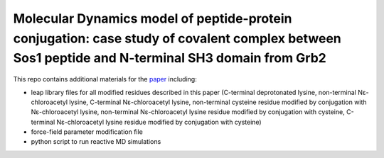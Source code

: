 Molecular Dynamics model of peptide-protein conjugation: case study of covalent complex between Sos1 peptide and N-terminal SH3 domain from Grb2
######################################################################################################################################################

.. image:: figures/TOC.png
    :align: center

This repo contains additional materials for the `paper <https://doi.org/10.1038/s41598-019-56078-7>`_ including:

- leap library files for all modified residues described in this paper (C-terminal deprotonated lysine, non-terminal Nε-chloroacetyl lysine, C-terminal Nε-chloroacetyl lysine, non-terminal cysteine residue modified by conjugation with Nε-chloroacetyl lysine, non-terminal Nε-chloroacetyl lysine residue modified by conjugation with cysteine, C-terminal Nε-chloroacetyl lysine residue modified by conjugation with cysteine)
- force-field parameter modification file
- python script to run reactive MD simulations

